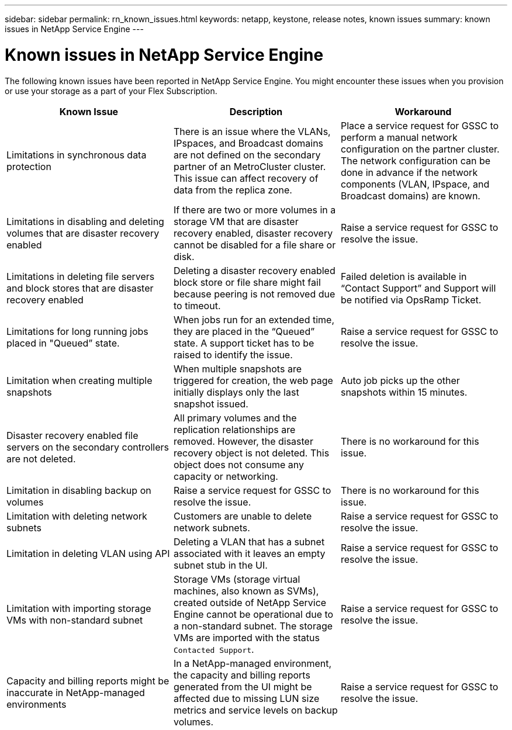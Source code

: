 ---
sidebar: sidebar
permalink: rn_known_issues.html
keywords: netapp, keystone, release notes, known issues
summary: known issues in NetApp Service Engine
---

= Known issues in NetApp Service Engine
:hardbreaks:
:nofooter:
:icons: font
:linkattrs:
:imagesdir: ./media/

[.lead]
The following known issues have been reported in NetApp Service Engine. You might encounter these issues when you provision or use your storage as a part of your Flex Subscription.

[cols="3*",options="header"]
|===
|Known Issue |Description |Workaround

|Limitations in synchronous data protection
|There is an issue where the VLANs, IPspaces, and Broadcast domains are not defined on the secondary partner of an MetroCluster cluster. This issue can affect recovery of data from the replica zone.
|Place a service request for GSSC to perform a manual network configuration on the partner cluster. The network configuration can be done in advance if the network components (VLAN, IPspace, and Broadcast domains) are known.
|Limitations in disabling and deleting volumes that are disaster recovery enabled
|If there are two or more volumes in a storage VM that are disaster recovery enabled, disaster recovery cannot be disabled for a file share or disk.
|Raise a service request for GSSC to resolve the issue.
|Limitations in deleting file servers and block stores that are disaster recovery enabled
|Deleting a disaster recovery enabled block store or file share might fail because peering is not removed due to timeout.
|Failed deletion is available in “Contact Support” and Support will be notified via OpsRamp Ticket.
|Limitations for long running jobs placed in "Queued” state.
|When jobs run for an extended time, they are placed in the “Queued” state. A support ticket has to be raised to identify the issue.
|Raise a service request for GSSC to resolve the issue.
|Limitation when creating multiple snapshots
|When multiple snapshots are triggered for creation, the web page initially displays only the last snapshot issued.
|Auto job picks up the other snapshots within 15 minutes.
|Disaster recovery enabled file servers on the secondary controllers are not deleted.
|All primary volumes and the replication relationships are removed. However, the disaster recovery object is not deleted. This object does not consume any capacity or networking.
|There is no workaround for this issue.
|Limitation in disabling backup on volumes
|Raise a service request for GSSC to resolve the issue.
|There is no workaround for this issue.
|Limitation with deleting network subnets
|Customers are unable to delete network subnets.
|Raise a service request for GSSC to resolve the issue.
|Limitation in deleting VLAN using API
|Deleting a VLAN that has a subnet associated with it leaves an empty subnet stub in the UI.
|Raise a service request for GSSC to resolve the issue.
|Limitation with importing storage VMs with non-standard subnet
|Storage VMs (storage virtual machines, also known as SVMs), created outside of NetApp Service Engine cannot be operational due to a non-standard subnet. The storage VMs are imported with the status `Contacted Support`.
|Raise a service request for GSSC to resolve the issue.
|Capacity and billing reports might be inaccurate in NetApp-managed environments
|In a NetApp-managed environment, the capacity and billing reports generated from the UI might be affected due to missing LUN size metrics and service levels on backup volumes.
|Raise a service request for GSSC to resolve the issue.
|===
